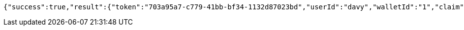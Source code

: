 [source,options="nowrap"]
----
{"success":true,"result":{"token":"703a95a7-c779-41bb-bf34-1132d87023bd","userId":"davy","walletId":"1","claim":"SIGN_WALLETS","enabled":true,"description":"description"}}
----
